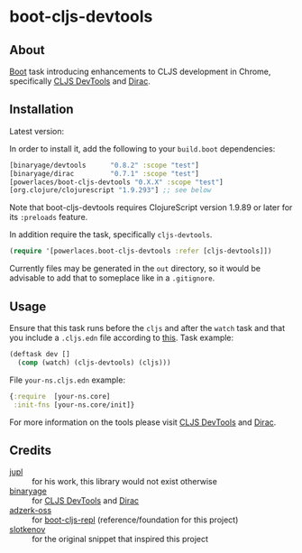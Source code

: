 * boot-cljs-devtools
** About
[[https://github.com/boot-clj/boot][Boot]] task introducing enhancements to CLJS development in Chrome, specifically [[https://github.com/binaryage/cljs-devtools][CLJS DevTools]] and [[https://github.com/binaryage/dirac][Dirac]].
** Installation
Latest version:

[[https://clojars.org/powerlaces/boot-cljs-devtools][https://img.shields.io/clojars/v/powerlaces/boot-cljs-devtools.svg]]

In order to install it, add the following to your =build.boot= dependencies:
#+BEGIN_SRC clojure
[binaryage/devtools      "0.8.2" :scope "test"]
[binaryage/dirac         "0.7.1" :scope "test"]
[powerlaces/boot-cljs-devtools "0.X.X" :scope "test"]
[org.clojure/clojurescript "1.9.293"] ;; see below
#+END_SRC
Note that boot-cljs-devtools requires ClojureScript version 1.9.89 or later for its =:preloads= feature.

In addition require the task, specifically =cljs-devtools=.
#+BEGIN_SRC clojure
(require '[powerlaces.boot-cljs-devtools :refer [cljs-devtools]])
#+END_SRC
Currently files may be generated in the =out= directory, so it would be advisable to add that to someplace like in a =.gitignore=.
** Usage
Ensure that this task runs before the =cljs= and after the =watch= task and that you include a =.cljs.edn= file according to [[https://github.com/adzerk-oss/boot-cljs/wiki/Usage#multiple-builds][this]].
Task example:
#+BEGIN_SRC clojure
(deftask dev []
  (comp (watch) (cljs-devtools) (cljs)))
#+END_SRC
File =your-ns.cljs.edn= example:
#+BEGIN_SRC clojure
{:require  [your-ns.core]
 :init-fns [your-ns.core/init]}
#+END_SRC
For more information on the tools please visit [[https://github.com/binaryage/cljs-devtools][CLJS DevTools]] and [[https://github.com/binaryage/dirac][Dirac]].
** Credits
- [[https://github.com/jupl][jupl]] :: for his work, this library would not exist otherwise
- [[https://github.com/binaryage][binaryage]] :: for [[https://github.com/binaryage/cljs-devtools][CLJS DevTools]] and [[https://github.com/binaryage/dirac][Dirac]]
- [[https://github.com/adzerk-oss][adzerk-oss]] :: for [[https://github.com/adzerk-oss/boot-cljs-repl][boot-cljs-repl]] (reference/foundation for this project)
- [[https://github.com/slotkenov][slotkenov]] :: for the original snippet that inspired this project
